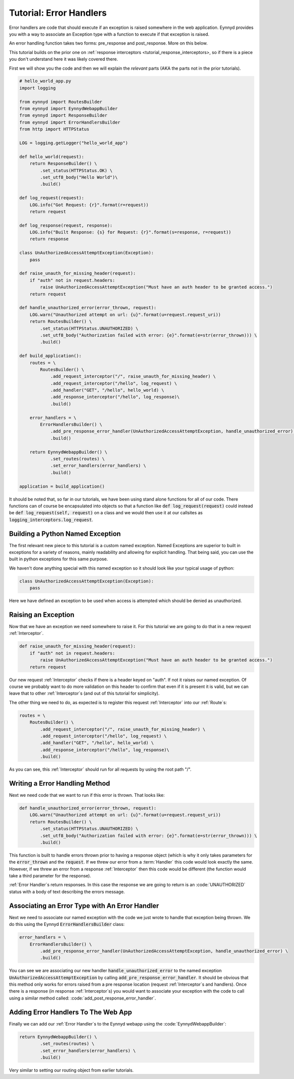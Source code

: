 .. _tutorial_error_handlers:

Tutorial: Error Handlers
========================

Error handlers are code that should execute if an exception is raised somewhere in the web application.  Eynnyd
provides you with a way to associate an Exception type with a function to execute if that exception is raised.

An error handling function takes two forms: pre_response and post_response.  More on this below.

This tutorial builds on the prior one on :ref:`response interceptors <tutorial_response_interceptors>, so if
there is a piece you don't understand here it was likely covered there.

First we will show you the code and then we will explain the *relevant* parts (AKA the parts not in the prior
tutorials).

.. code:: python

    # hello_world_app.py
    import logging

    from eynnyd import RoutesBuilder
    from eynnyd import EynnydWebappBuilder
    from eynnyd import ResponseBuilder
    from eynnyd import ErrorHandlersBuilder
    from http import HTTPStatus

    LOG = logging.getLogger("hello_world_app")

    def hello_world(request):
        return ResponseBuilder() \
            .set_status(HTTPStatus.OK) \
            .set_utf8_body("Hello World")\
            .build()

    def log_request(request):
        LOG.info("Got Request: {r}".format(r=request))
        return request

    def log_response(request, response):
        LOG.info("Built Response: {s} for Request: {r}".format(s=response, r=request))
        return response

    class UnAuthorizedAccessAttemptException(Exception):
        pass

    def raise_unauth_for_missing_header(request):
        if "auth" not in request.headers:
            raise UnAuthorizedAccessAttemptException("Must have an auth header to be granted access.")
        return request

    def handle_unauthorized_error(error_thrown, request):
        LOG.warn("Unauthorized attempt on url: {u}".format(u=request.request_uri))
        return RoutesBuilder() \
            .set_status(HTTPStatus.UNAUTHORIZED) \
            .set_utf8_body("Authorization failed with error: {e}".format(e=str(error_thrown))) \
            .build()

    def build_application():
        routes = \
            RoutesBuilder() \
                .add_request_interceptor("/", raise_unauth_for_missing_header) \
                .add_request_interceptor("/hello", log_request) \
                .add_handler("GET", "/hello", hello_world) \
                .add_response_interceptor("/hello", log_response)\
                .build()

        error_handlers = \
            ErrorHandlersBuilder() \
                .add_pre_response_error_handler(UnAuthorizedAccessAttemptException, handle_unauthorized_error) \
                .build()

        return EynnydWebappBuilder() \
                .set_routes(routes) \
                .set_error_handlers(error_handlers) \
                .build()

    application = build_application()

It should be noted that, so far in our tutorials, we have been using stand alone functions for all of our code.
There functions can of course be encapsulated into objects so that a function like
:code:`def log_request(request)` could instead be :code:`def log_request(self, request)` on a class and we
would then use it at our callsites as :code:`logging_interceptors.log_request`.

Building a Python Named Exception
---------------------------------
The first relevant new piece to this tutorial is a custom named exception.  Named Exceptions are superior to
built in exceptions for a variety of reasons, mainly readability and allowing for explicit handling.  That
being said, you can use the built in python exceptions for this same purpose.

We haven't done anything special with this named exception so it should look like your typical usage of python:

.. code:: python

    class UnAuthorizedAccessAttemptException(Exception):
        pass

Here we have defined an exception to be used when access is attempted which should be denied as unauthorized.


Raising an Exception
--------------------

Now that we have an exception we need somewhere to raise it.  For this tutorial we are going to do that in
a new request :ref:`Interceptor`.

.. code:: python

    def raise_unauth_for_missing_header(request):
        if "auth" not in request.headers:
            raise UnAuthorizedAccessAttemptException("Must have an auth header to be granted access.")
        return request

Our new request :ref:`Interceptor` checks if there is a header keyed on "auth". If not it raises our named exception.
Of course we probably want to do more validation on this header to confirm that even if it is present it is
valid, but we can leave that to other :ref:`Interceptor`s (and out of this tutorial for simplicity).

The other thing we need to do, as expected is to register this request :ref:`Interceptor` into our :ref:`Route`s:

.. code:: python

    routes = \
        RoutesBuilder() \
            .add_request_interceptor("/", raise_unauth_for_missing_header) \
            .add_request_interceptor("/hello", log_request) \
            .add_handler("GET", "/hello", hello_world) \
            .add_response_interceptor("/hello", log_response)\
            .build()

As you can see, this :ref:`Interceptor` should run for all requests by using the root path "/".

Writing a Error Handling Method
-------------------------------

Next we need code that we want to run if this error is thrown.  That looks like:

.. code:: python

    def handle_unauthorized_error(error_thrown, request):
        LOG.warn("Unauthorized attempt on url: {u}".format(u=request.request_uri))
        return RoutesBuilder() \
            .set_status(HTTPStatus.UNAUTHORIZED) \
            .set_utf8_body("Authorization failed with error: {e}".format(e=str(error_thrown))) \
            .build()

This function is built to handle errors thrown prior to having a response object (which is why it only takes
parameters for the :code:`error_thrown` and the :code:`request`.  If we threw our error from a :term:`Handler` this
code would look exactly the same. However, if we threw an error from a response :ref:`Interceptor` then this code
would be different (the function would take a third parameter for the response).

:ref:`Error Handler`s return responses. In this case the response we are going to return is an :code:`UNAUTHORIZED`
status with a body of text describing the errors message.

Associating an Error Type with An Error Handler
-----------------------------------------------

Next we need to associate our named exception with the code we just wrote to handle that exception being
thrown.  We do this using the Eynnyd :code:`ErrorHandlersBuilder` class:

.. code:: python

    error_handlers = \
        ErrorHandlersBuilder() \
            .add_pre_response_error_handler(UnAuthorizedAccessAttemptException, handle_unauthorized_error) \
            .build()

You can see we are associating our new handler :code:`handle_unauthorized_error` to the named exception
:code:`UnAuthorizedAccessAttemptException` by calling :code:`add_pre_response_error_handler`.  It should be
obvious that this method only works for errors raised from a pre response location (request :ref:`Interceptor`s and
handlers).  Once there is a response (in response :ref:`Interceptor`s) you would want to associate your exception
with the code to call using a similar method called: :code:`add_post_response_error_handler`.

Adding Error Handlers To The Web App
------------------------------------

Finally we can add our :ref:`Error Handler`s to the Eynnyd webapp using the :code:`EynnydWebappBuilder`:

.. code:: python

    return EynnydWebappBuilder() \
            .set_routes(routes) \
            .set_error_handlers(error_handlers) \
            .build()

Very similar to setting our routing object from earlier tutorials.